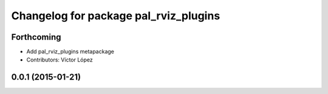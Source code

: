 ^^^^^^^^^^^^^^^^^^^^^^^^^^^^^^^^^^^^^^
Changelog for package pal_rviz_plugins
^^^^^^^^^^^^^^^^^^^^^^^^^^^^^^^^^^^^^^

Forthcoming
-----------
* Add pal_rviz_plugins metapackage
* Contributors: Víctor López

0.0.1 (2015-01-21)
------------------

